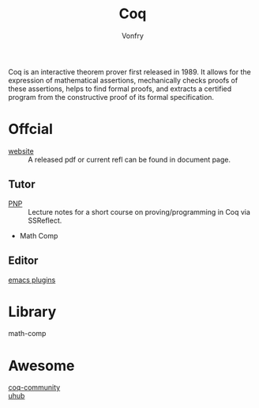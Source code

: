 :PROPERTIES:
:ID:       fc1e77d6-24e5-4504-908d-04bb71f7206b
:END:
#+author: Vonfry
#+title: Coq

Coq is an interactive theorem prover first released in 1989. It allows for the
expression of mathematical assertions, mechanically checks proofs of these
assertions, helps to find formal proofs, and extracts a certified program from
the constructive proof of its formal specification.

* Offcial
  :PROPERTIES:
  :ID:       62db72d7-6c72-41dd-8b15-ec01cc38e676
  :END:

  - [[https://coq.inria.fr][website]] :: A released pdf or current refl can be found in document page.

** Tutor
   - [[https://github.com/ilyasergey/pnp][PNP]] :: Lecture notes for a short course on proving/programming in Coq via SSReflect.
   - Math Comp

** Editor
   - [[https://github.com/ProofGeneral/PG][emacs plugins]] ::

* Library
  :PROPERTIES:
  :ID:       5a57b029-7b98-4896-8383-a0ad5e27a9d9
  :END:
  - math-comp ::

* Awesome
  - [[https://github.com/coq-community/awesome-coq][coq-community]] ::
  - [[https://github.com/uhub/awesome-coq][uhub]] ::
